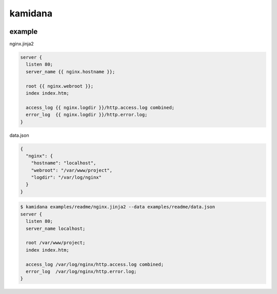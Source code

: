 kamidana
========================================

.. image:: https://travis-ci.org/podhmo/kamidana.svg?branch=master
    :target: https://travis-ci.org/podhmo/kamidana

example
----------------------------------------

nginx.jinja2

.. code-block:: jinja2

  server {
    listen 80;
    server_name {{ nginx.hostname }};
  
    root {{ nginx.webroot }};
    index index.htm;
  
    access_log {{ nginx.logdir }}/http.access.log combined;
    error_log  {{ nginx.logdir }}/http.error.log;
  }

data.json

.. code-block:: json

  {
    "nginx": {
      "hostname": "localhost",
      "webroot": "/var/www/project",
      "logdir": "/var/log/nginx"
    }
  }


.. code-block:: bash

  $ kamidana examples/readme/nginx.jinja2 --data examples/readme/data.json
  server {
    listen 80;
    server_name localhost;
  
    root /var/www/project;
    index index.htm;
  
    access_log /var/log/nginx/http.access.log combined;
    error_log  /var/log/nginx/http.error.log;
  }

